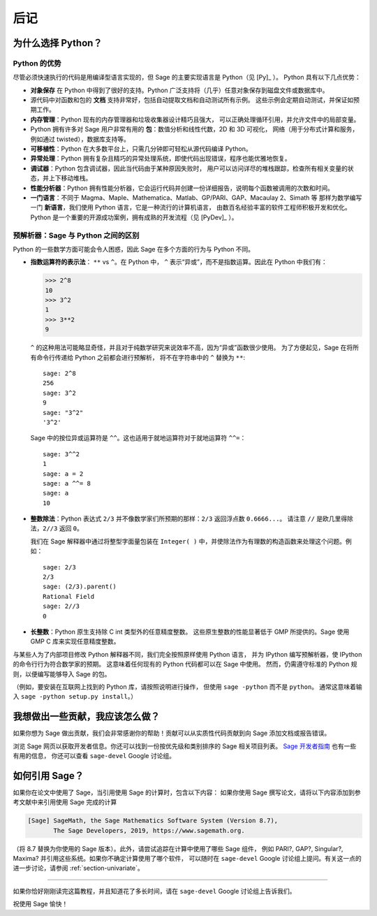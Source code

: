 *********
后记
*********

为什么选择 Python？
===================

Python 的优势
-------------

尽管必须快速执行的代码是用编译型语言实现的，但 Sage 的主要实现语言是 Python（见 [Py]_ ）。
Python 具有以下几点优势：


-  **对象保存** 在 Python 中得到了很好的支持。Python 广泛支持将（几乎）任意对象保存到磁盘文件或数据库中。

-  源代码中对函数和包的 **文档** 支持非常好，包括自动提取文档和自动测试所有示例。
   这些示例会定期自动测试，并保证如预期工作。

-  **内存管理**：Python 现有的内存管理器和垃圾收集器设计精巧且强大，
   可以正确处理循环引用，并允许文件中的局部变量。

-  Python 拥有许多对 Sage 用户非常有用的 **包**：数值分析和线性代数，2D 和 3D 可视化，
   网络（用于分布式计算和服务，例如通过 twisted），数据库支持等。

-  **可移植性**：Python 在大多数平台上，只需几分钟即可轻松从源代码编译 Python。

-  **异常处理**：Python 拥有复杂且精巧的异常处理系统，即使代码出现错误，程序也能优雅地恢复。

-  **调试器**：Python 包含调试器，因此当代码由于某种原因失败时，
   用户可以访问详尽的堆栈跟踪，检查所有相关变量的状态，并上下移动堆栈。

-  **性能分析器**：Python 拥有性能分析器，它会运行代码并创建一份详细报告，说明每个函数被调用的次数和时间。

-  **一门语言**：不同于 Magma、Maple、Mathematica、Matlab、GP/PARI、GAP、Macaulay 2、Simath 等
   那样为数学编写一门 **新语言**，我们使用 Python 语言，它是一种流行的计算机语言，
   由数百名经验丰富的软件工程师积极开发和优化。Python 是一个重要的开源成功案例，拥有成熟的开发流程（见 [PyDev]_ ）。


.. _section-mathannoy:

预解析器：Sage 与 Python 之间的区别
-----------------------------------

Python 的一些数学方面可能会令人困惑，因此 Sage 在多个方面的行为与 Python 不同。


-  **指数运算符的表示法**： ``**`` vs ``^``。在 Python 中，
   ``^`` 表示“异或”，而不是指数运算。因此在 Python 中我们有：

   .. CODE-BLOCK:: pycon

       >>> 2^8
       10
       >>> 3^2
       1
       >>> 3**2
       9

   ``^`` 的这种用法可能略显奇怪，并且对于纯数学研究来说效率不高，因为“异或”函数很少使用。
   为了方便起见，Sage 在将所有命令行传递给 Python 之前都会进行预解析，
   将不在字符串中的 ``^`` 替换为 ``**``:

   ::

       sage: 2^8
       256
       sage: 3^2
       9
       sage: "3^2"
       '3^2'

   Sage 中的按位异或运算符是 ``^^``。这也适用于就地运算符对于就地运算符 ``^^=``：

   ::

       sage: 3^^2
       1
       sage: a = 2
       sage: a ^^= 8
       sage: a
       10

-  **整数除法**：Python 表达式 ``2/3`` 并不像数学家们所预期的那样：``2/3`` 返回浮点数 ``0.6666...``。
   请注意 ``//`` 是欧几里得除法，``2//3`` 返回 ``0``。

   我们在 Sage 解释器中通过将整型字面量包装在 ``Integer( )`` 中，并使除法作为有理数的构造函数来处理这个问题。例如：

   ::

       sage: 2/3
       2/3
       sage: (2/3).parent()
       Rational Field
       sage: 2//3
       0

-  **长整数**：Python 原生支持除 C int 类型外的任意精度整数。
   这些原生整数的性能显著低于 GMP 所提供的。Sage 使用 GMP C 库来实现任意精度整数。


与某些人为了内部项目修改 Python 解释器不同，我们完全按照原样使用 Python 语言，
并为 IPython 编写预解析器，使 IPython 的命令行行为符合数学家的预期。
这意味着任何现有的 Python 代码都可以在 Sage 中使用。
然而，仍需遵守标准的 Python 规则，以便编写能够导入 Sage 的包。

（例如，要安装在互联网上找到的 Python 库，请按照说明进行操作，
但使用 ``sage -python`` 而不是 ``python``。
通常这意味着输入 ``sage -python setup.py install``。）

我想做出一些贡献，我应该怎么做？
================================

如果你想为 Sage 做出贡献，我们会非常感谢你的帮助！贡献可以从实质性代码贡献到向 Sage 添加文档或报告错误。

浏览 Sage 网页以获取开发者信息。你还可以找到一份按优先级和类别排序的 Sage 相关项目列表。
`Sage 开发者指南 <http://doc.sagemath.org/html/en/developer/>`_ 也有一些有用的信息，
你还可以查看 ``sage-devel`` Google 讨论组。

如何引用 Sage？
===============

如果你在论文中使用了 Sage，当引用使用 Sage 的计算时，包含以下内容：
如果你使用 Sage 撰写论文，请将以下内容添加到参考文献中来引用使用 Sage 完成的计算

.. CODE-BLOCK:: text

    [Sage] SageMath, the Sage Mathematics Software System (Version 8.7),
           The Sage Developers, 2019, https://www.sagemath.org.

（将 8.7 替换为你使用的 Sage 版本）。此外，请尝试追踪在计算中使用了哪些 Sage 组件，
例如 PARI?, GAP?, Singular?, Maxima? 并引用这些系统。如果你不确定计算使用了哪个软件，
可以随时在 ``sage-devel`` Google 讨论组上提问。有关这一点的进一步讨论，请参阅 :ref:`section-univariate`。

------------

如果你恰好刚刚读完这篇教程，并且知道花了多长时间，请在 ``sage-devel`` Google 讨论组上告诉我们。

祝使用 Sage 愉快！
